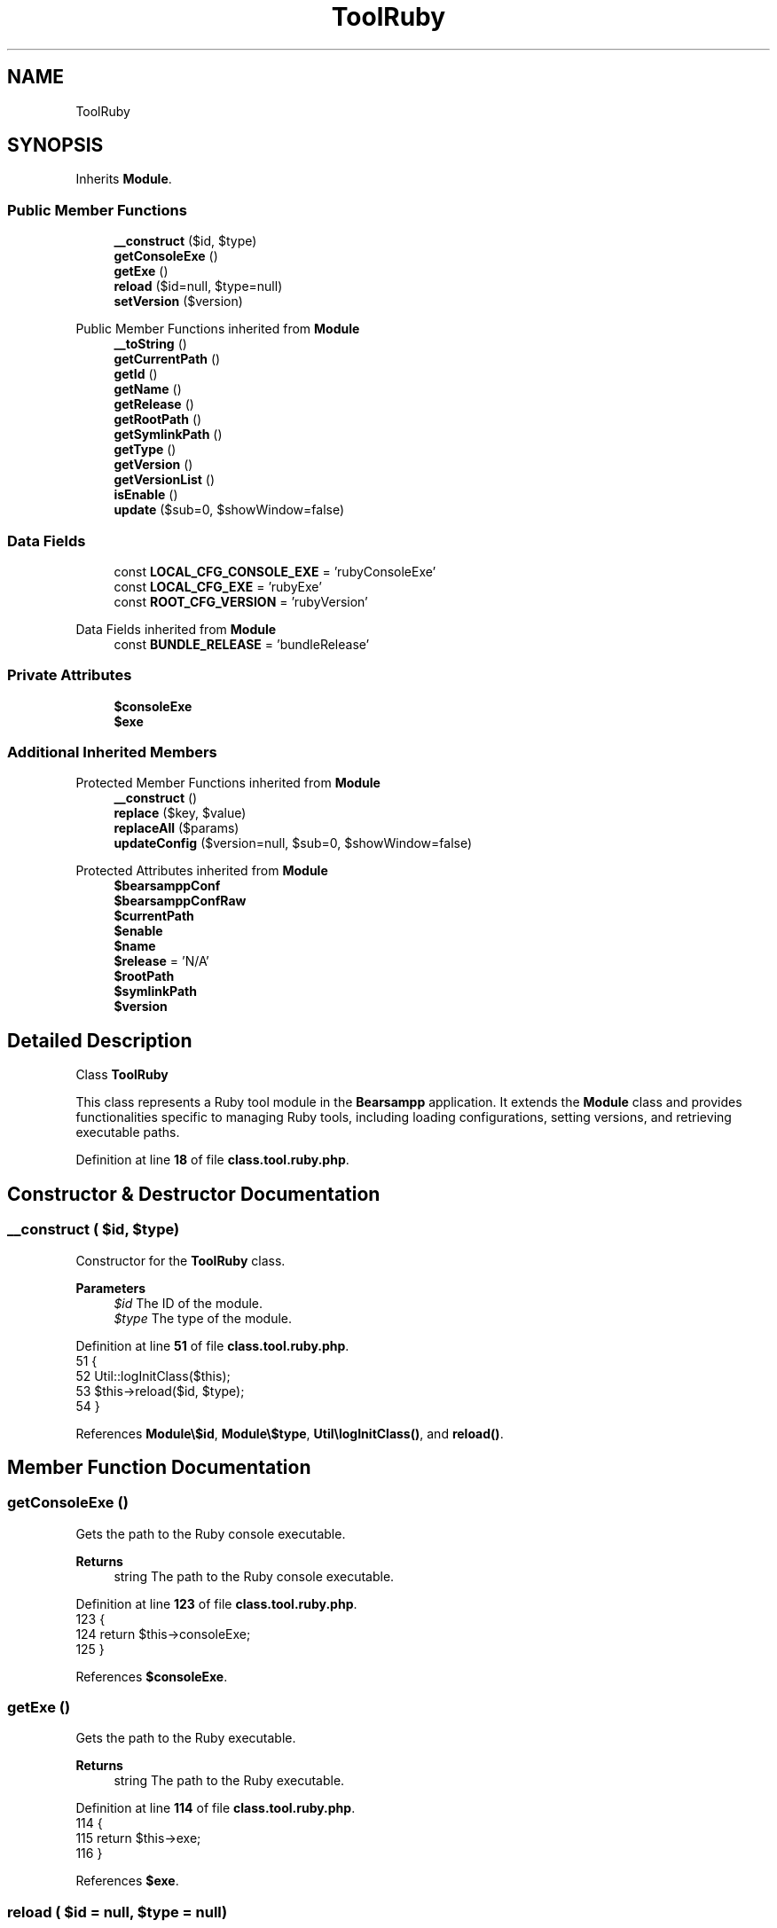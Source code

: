 .TH "ToolRuby" 3 "Version 2025.8.29" "Bearsampp" \" -*- nroff -*-
.ad l
.nh
.SH NAME
ToolRuby
.SH SYNOPSIS
.br
.PP
.PP
Inherits \fBModule\fP\&.
.SS "Public Member Functions"

.in +1c
.ti -1c
.RI "\fB__construct\fP ($id, $type)"
.br
.ti -1c
.RI "\fBgetConsoleExe\fP ()"
.br
.ti -1c
.RI "\fBgetExe\fP ()"
.br
.ti -1c
.RI "\fBreload\fP ($id=null, $type=null)"
.br
.ti -1c
.RI "\fBsetVersion\fP ($version)"
.br
.in -1c

Public Member Functions inherited from \fBModule\fP
.in +1c
.ti -1c
.RI "\fB__toString\fP ()"
.br
.ti -1c
.RI "\fBgetCurrentPath\fP ()"
.br
.ti -1c
.RI "\fBgetId\fP ()"
.br
.ti -1c
.RI "\fBgetName\fP ()"
.br
.ti -1c
.RI "\fBgetRelease\fP ()"
.br
.ti -1c
.RI "\fBgetRootPath\fP ()"
.br
.ti -1c
.RI "\fBgetSymlinkPath\fP ()"
.br
.ti -1c
.RI "\fBgetType\fP ()"
.br
.ti -1c
.RI "\fBgetVersion\fP ()"
.br
.ti -1c
.RI "\fBgetVersionList\fP ()"
.br
.ti -1c
.RI "\fBisEnable\fP ()"
.br
.ti -1c
.RI "\fBupdate\fP ($sub=0, $showWindow=false)"
.br
.in -1c
.SS "Data Fields"

.in +1c
.ti -1c
.RI "const \fBLOCAL_CFG_CONSOLE_EXE\fP = 'rubyConsoleExe'"
.br
.ti -1c
.RI "const \fBLOCAL_CFG_EXE\fP = 'rubyExe'"
.br
.ti -1c
.RI "const \fBROOT_CFG_VERSION\fP = 'rubyVersion'"
.br
.in -1c

Data Fields inherited from \fBModule\fP
.in +1c
.ti -1c
.RI "const \fBBUNDLE_RELEASE\fP = 'bundleRelease'"
.br
.in -1c
.SS "Private Attributes"

.in +1c
.ti -1c
.RI "\fB$consoleExe\fP"
.br
.ti -1c
.RI "\fB$exe\fP"
.br
.in -1c
.SS "Additional Inherited Members"


Protected Member Functions inherited from \fBModule\fP
.in +1c
.ti -1c
.RI "\fB__construct\fP ()"
.br
.ti -1c
.RI "\fBreplace\fP ($key, $value)"
.br
.ti -1c
.RI "\fBreplaceAll\fP ($params)"
.br
.ti -1c
.RI "\fBupdateConfig\fP ($version=null, $sub=0, $showWindow=false)"
.br
.in -1c

Protected Attributes inherited from \fBModule\fP
.in +1c
.ti -1c
.RI "\fB$bearsamppConf\fP"
.br
.ti -1c
.RI "\fB$bearsamppConfRaw\fP"
.br
.ti -1c
.RI "\fB$currentPath\fP"
.br
.ti -1c
.RI "\fB$enable\fP"
.br
.ti -1c
.RI "\fB$name\fP"
.br
.ti -1c
.RI "\fB$release\fP = 'N/A'"
.br
.ti -1c
.RI "\fB$rootPath\fP"
.br
.ti -1c
.RI "\fB$symlinkPath\fP"
.br
.ti -1c
.RI "\fB$version\fP"
.br
.in -1c
.SH "Detailed Description"
.PP 
Class \fBToolRuby\fP

.PP
This class represents a Ruby tool module in the \fBBearsampp\fP application\&. It extends the \fBModule\fP class and provides functionalities specific to managing Ruby tools, including loading configurations, setting versions, and retrieving executable paths\&. 
.PP
Definition at line \fB18\fP of file \fBclass\&.tool\&.ruby\&.php\fP\&.
.SH "Constructor & Destructor Documentation"
.PP 
.SS "__construct ( $id,  $type)"
Constructor for the \fBToolRuby\fP class\&.

.PP
\fBParameters\fP
.RS 4
\fI$id\fP The ID of the module\&. 
.br
\fI$type\fP The type of the module\&. 
.RE
.PP

.PP
Definition at line \fB51\fP of file \fBclass\&.tool\&.ruby\&.php\fP\&.
.nf
51                                             {
52         Util::logInitClass($this);
53         $this\->reload($id, $type);
54     }
.PP
.fi

.PP
References \fBModule\\$id\fP, \fBModule\\$type\fP, \fBUtil\\logInitClass()\fP, and \fBreload()\fP\&.
.SH "Member Function Documentation"
.PP 
.SS "getConsoleExe ()"
Gets the path to the Ruby console executable\&.

.PP
\fBReturns\fP
.RS 4
string The path to the Ruby console executable\&. 
.RE
.PP

.PP
Definition at line \fB123\fP of file \fBclass\&.tool\&.ruby\&.php\fP\&.
.nf
123                                     {
124         return $this\->consoleExe;
125     }
.PP
.fi

.PP
References \fB$consoleExe\fP\&.
.SS "getExe ()"
Gets the path to the Ruby executable\&.

.PP
\fBReturns\fP
.RS 4
string The path to the Ruby executable\&. 
.RE
.PP

.PP
Definition at line \fB114\fP of file \fBclass\&.tool\&.ruby\&.php\fP\&.
.nf
114                              {
115         return $this\->exe;
116     }
.PP
.fi

.PP
References \fB$exe\fP\&.
.SS "reload ( $id = \fRnull\fP,  $type = \fRnull\fP)"
Reloads the Ruby tool configuration based on the provided ID and type\&.

.PP
\fBParameters\fP
.RS 4
\fI$id\fP The ID of the module\&. If null, the current ID is used\&. 
.br
\fI$type\fP The type of the module\&. If null, the current type is used\&. 
.RE
.PP

.PP
Reimplemented from \fBModule\fP\&.
.PP
Definition at line \fB62\fP of file \fBclass\&.tool\&.ruby\&.php\fP\&.
.nf
62                                                      {
63         global $bearsamppConfig, $bearsamppLang;
64         Util::logReloadClass($this);
65 
66         $this\->name = $bearsamppLang\->getValue(Lang::RUBY);
67         $this\->version = $bearsamppConfig\->getRaw(self::ROOT_CFG_VERSION);
68         parent::reload($id, $type);
69 
70         if ($this\->bearsamppConfRaw !== false) {
71             $this\->exe = $this\->symlinkPath \&. '/' \&. $this\->bearsamppConfRaw[self::LOCAL_CFG_EXE];
72             $this\->consoleExe = $this\->symlinkPath \&. '/' \&. $this\->bearsamppConfRaw[self::LOCAL_CFG_CONSOLE_EXE];
73         }
74 
75         if (!$this\->enable) {
76             Util::logInfo($this\->name \&. ' is not enabled!');
77             return;
78         }
79         if (!is_dir($this\->currentPath)) {
80             Util::logError(sprintf($bearsamppLang\->getValue(Lang::ERROR_FILE_NOT_FOUND), $this\->name \&. ' ' \&. $this\->version, $this\->currentPath));
81         }
82         if (!is_dir($this\->symlinkPath)) {
83             Util::logError(sprintf($bearsamppLang\->getValue(Lang::ERROR_FILE_NOT_FOUND), $this\->name \&. ' ' \&. $this\->version, $this\->symlinkPath));
84             return;
85         }
86         if (!is_file($this\->bearsamppConf)) {
87             Util::logError(sprintf($bearsamppLang\->getValue(Lang::ERROR_CONF_NOT_FOUND), $this\->name \&. ' ' \&. $this\->version, $this\->bearsamppConf));
88         }
89         if (!is_file($this\->exe)) {
90             Util::logError(sprintf($bearsamppLang\->getValue(Lang::ERROR_EXE_NOT_FOUND), $this\->name \&. ' ' \&. $this\->version, $this\->exe));
91         }
92         if (!is_file($this\->consoleExe)) {
93             Util::logError(sprintf($bearsamppLang\->getValue(Lang::ERROR_EXE_NOT_FOUND), $this\->name \&. ' ' \&. $this\->version, $this\->consoleExe));
94         }
95     }
.PP
.fi

.PP
References \fB$bearsamppConfig\fP, \fB$bearsamppLang\fP, \fBModule\\$id\fP, \fBModule\\$type\fP, \fBLang\\ERROR_CONF_NOT_FOUND\fP, \fBLang\\ERROR_EXE_NOT_FOUND\fP, \fBLang\\ERROR_FILE_NOT_FOUND\fP, \fBUtil\\logError()\fP, \fBUtil\\logInfo()\fP, \fBUtil\\logReloadClass()\fP, and \fBLang\\RUBY\fP\&.
.PP
Referenced by \fB__construct()\fP, and \fBsetVersion()\fP\&.
.SS "setVersion ( $version)"
Sets the version of the Ruby tool and reloads the configuration\&.

.PP
\fBParameters\fP
.RS 4
\fI$version\fP The version to set\&. 
.RE
.PP

.PP
Reimplemented from \fBModule\fP\&.
.PP
Definition at line \fB102\fP of file \fBclass\&.tool\&.ruby\&.php\fP\&.
.nf
102                                          {
103         global $bearsamppConfig;
104         $this\->version = $version;
105         $bearsamppConfig\->replace(self::ROOT_CFG_VERSION, $version);
106         $this\->reload();
107     }
.PP
.fi

.PP
References \fB$bearsamppConfig\fP, \fBModule\\$version\fP, and \fBreload()\fP\&.
.SH "Field Documentation"
.PP 
.SS "$consoleExe\fR [private]\fP"

.PP
Definition at line \fB43\fP of file \fBclass\&.tool\&.ruby\&.php\fP\&.
.PP
Referenced by \fBgetConsoleExe()\fP\&.
.SS "$exe\fR [private]\fP"

.PP
Definition at line \fB38\fP of file \fBclass\&.tool\&.ruby\&.php\fP\&.
.PP
Referenced by \fBgetExe()\fP\&.
.SS "const LOCAL_CFG_CONSOLE_EXE = 'rubyConsoleExe'"
Configuration key for the Ruby console executable in the local configuration\&. 
.PP
Definition at line \fB33\fP of file \fBclass\&.tool\&.ruby\&.php\fP\&.
.SS "const LOCAL_CFG_EXE = 'rubyExe'"
Configuration key for the Ruby executable in the local configuration\&. 
.PP
Definition at line \fB28\fP of file \fBclass\&.tool\&.ruby\&.php\fP\&.
.SS "const ROOT_CFG_VERSION = 'rubyVersion'"
Configuration key for the Ruby version in the root configuration\&. 
.PP
Definition at line \fB23\fP of file \fBclass\&.tool\&.ruby\&.php\fP\&.

.SH "Author"
.PP 
Generated automatically by Doxygen for Bearsampp from the source code\&.
